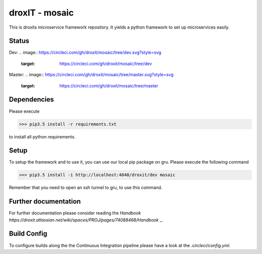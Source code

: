 droxIT - mosaic
===============
This is droxits microservice framework repository. It yields a python framework to set up microservices easily.

Status
----------
Dev:
.. image:: https://circleci.com/gh/droxit/mosaic/tree/dev.svg?style=svg
    :target: https://circleci.com/gh/droxit/mosaic/tree/dev
Master:
.. image:: https://circleci.com/gh/droxit/mosaic/tree/master.svg?style=svg
    :target: https://circleci.com/gh/droxit/mosaic/tree/master

Dependencies
----------
Please execute 

>>> pip3.5 install -r requirements.txt

to install all python requirements.

Setup
----
To setup the framework and to use it, you can use our local pip package on gru. Please execute the following command

>>> pip3.5 install -i http://localhost:4040/droxit/dev mosaic

Remember that you need to open an ssh tunnel to gru, to use this command.

Further documentation
---------------------
For further documentation please consider reading the `Handbook
https://droxit.atlassian.net/wiki/spaces/PROJ/pages/74088468/Handbook` _.

Build Config
---------
To configure builds along the the Continuous Integration pipeline please have a look at the 
`.circleci/config.yml`. 
